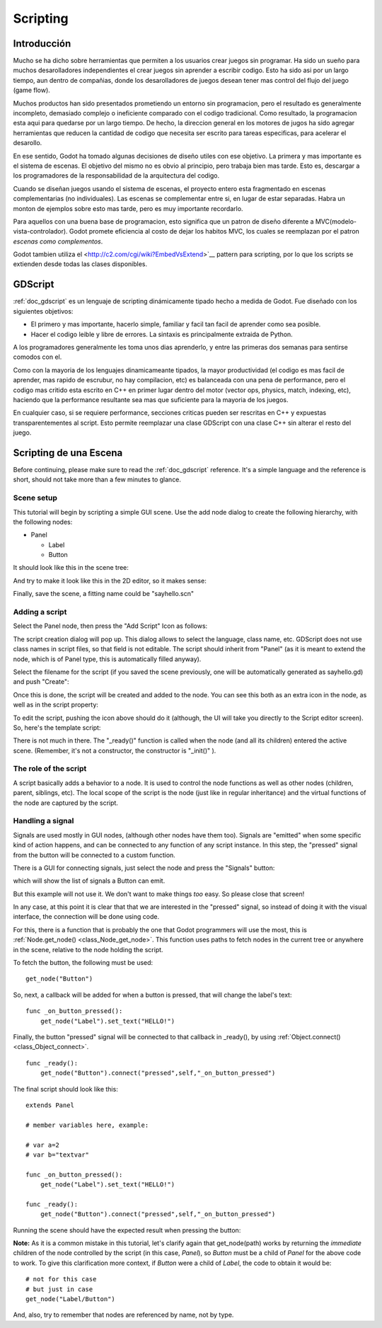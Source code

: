 .. _doc_scripting:

Scripting
=========

Introducción
------------

Mucho se ha dicho sobre herramientas que permiten a los usuarios crear
juegos sin programar. Ha sido un sueño para muchos desarolladores
independientes el crear juegos sin aprender a escribir codigo. Esto ha
sido asi por un largo tiempo, aun dentro de compañias, donde los
desarolladores de juegos desean tener mas control del flujo del juego
(game flow).

Muchos productos han sido presentados prometiendo un entorno sin
programacion, pero el resultado es generalmente incompleto, demasiado
complejo o ineficiente comparado con el codigo tradicional. Como
resultado, la programacion esta aqui para quedarse por un largo tiempo.
De hecho, la direccion general en los motores de jugos ha sido agregar
herramientas que reducen la cantidad de codigo que necesita ser escrito
para tareas especificas, para acelerar el desarollo.

En ese sentido, Godot ha tomado algunas decisiones de diseño utiles con
ese objetivo. La primera y mas importante es el sistema de escenas. El
objetivo del mismo no es obvio al principio, pero trabaja bien mas
tarde. Esto es, descargar a los programadores de la responsabilidad de
la arquitectura del codigo.

Cuando se diseñan juegos usando el sistema de escenas, el proyecto
entero esta fragmentado en escenas complementarias (no individuales).
Las escenas se complementar entre si, en lugar de estar separadas.
Habra un monton de ejemplos sobre esto mas tarde, pero es muy
importante recordarlo.

Para aquellos con una buena base de programacion, esto significa que
un patron de diseño diferente a MVC(modelo-vista-controlador). Godot
promete eficiencia al costo de dejar los habitos MVC, los cuales se
reemplazan por el patron *escenas como complementos*.

Godot tambien utiliza el <http://c2.com/cgi/wiki?EmbedVsExtend>`__
pattern para scripting, por lo que los scripts se extienden desde
todas las clases disponibles.

GDScript
--------

:ref:`doc_gdscript` es un lenguaje de scripting dinámicamente tipado
hecho a medida de Godot. Fue diseñado con los siguientes objetivos:

-  El primero y mas importante, hacerlo simple, familiar y facil tan
   facil de aprender como sea posible.
-  Hacer el codigo leible y libre de errores. La sintaxis es
   principalmente extraida de Python.

A los programadores generalmente les toma unos dias aprenderlo, y
entre las primeras dos semanas para sentirse comodos con el.

Como con la mayoria de los lenguajes dinamicameante tipados, la mayor
productividad (el codigo es mas facil de aprender, mas rapido de
escrubur, no hay compilacion, etc) es balanceada con una pena de
performance, pero el codigo mas critido esta escrito en C++ en primer
lugar dentro del motor (vector ops, physics, match, indexing, etc),
haciendo que la performance resultante sea mas que suficiente para
la mayoria de los juegos.

En cualquier caso, si se requiere performance, secciones criticas
pueden ser rescritas en C++ y expuestas transparentementes al script.
Esto permite reemplazar una clase GDScript con una clase C++ sin
alterar el resto del juego.

Scripting de una Escena
-----------------------

Before continuing, please make sure to read the :ref:`doc_gdscript` reference.
It's a simple language and the reference is short, should not take more
than a few minutes to glance.

Scene setup
~~~~~~~~~~~

This tutorial will begin by scripting a simple GUI scene. Use the add
node dialog to create the following hierarchy, with the following nodes:

- Panel

  * Label
  * Button

It should look like this in the scene tree:

.. image:: /img/scriptscene.png

And try to make it look like this in the 2D editor, so it makes sense:

.. image:: /img/scriptsceneimg.png

Finally, save the scene, a fitting name could be "sayhello.scn"

.. _doc_scripting-adding_a_script:

Adding a script
~~~~~~~~~~~~~~~

Select the Panel node, then press the "Add Script" Icon as follows:

.. image:: /img/addscript.png

The script creation dialog will pop up. This dialog allows to select
the language, class name, etc. GDScript does not use class names in
script files, so that field is not editable. The script should inherit
from "Panel" (as it is meant to extend the node, which is of Panel type,
this is automatically filled anyway).

Select the filename for the script (if you saved the scene previously,
one will be automatically generated as sayhello.gd) and push "Create":

.. image:: /img/scriptcreate.png

Once this is done, the script will be created and added to the node. You
can see this both as an extra icon in the node, as well as in the script
property:

.. image:: /img/scriptadded.png

To edit the script, pushing the icon above should do it (although, the
UI will take you directly to the Script editor screen). So, here's the
template script:

.. image:: /img/script_template.png

There is not much in there. The "_ready()" function is called when the
node (and all its children) entered the active scene. (Remember, it's
not a constructor, the constructor is "_init()" ).

The role of the script
~~~~~~~~~~~~~~~~~~~~~~

A script basically adds a behavior to a node. It is used to control the
node functions as well as other nodes (children, parent, siblings, etc).
The local scope of the script is the node (just like in regular
inheritance) and the virtual functions of the node are captured by the
script.

.. image:: /img/brainslug.jpg

Handling a signal
~~~~~~~~~~~~~~~~~

Signals are used mostly in GUI nodes, (although other nodes have them
too). Signals are "emitted" when some specific kind of action happens,
and can be connected to any function of any script instance. In this
step, the "pressed" signal from the button will be connected to a custom
function.

There is a GUI for connecting signals, just select the node and press
the "Signals" button:

.. image:: /img/signals.png

which will show the list of signals a Button can emit.

.. image:: /img/button_connections.png

But this example will not use it. We don't want to make things *too*
easy. So please close that screen!

In any case, at this point it is clear that that we are interested in
the "pressed" signal, so instead of doing it with the visual
interface, the connection will be done using code.

For this, there is a function that is probably the one that Godot
programmers will use the most, this is
:ref:`Node.get_node() <class_Node_get_node>`.
This function uses paths to fetch nodes in the current tree or anywhere
in the scene, relative to the node holding the script.

To fetch the button, the following must be used:

::

    get_node("Button")

So, next, a callback will be added for when a button is pressed, that
will change the label's text:

::

    func _on_button_pressed():
        get_node("Label").set_text("HELLO!")

Finally, the button "pressed" signal will be connected to that callback
in _ready(), by using :ref:`Object.connect() <class_Object_connect>`.

::

    func _ready():
        get_node("Button").connect("pressed",self,"_on_button_pressed")

The final script should look like this:

::

    extends Panel

    # member variables here, example:

    # var a=2
    # var b="textvar"

    func _on_button_pressed():
        get_node("Label").set_text("HELLO!")

    func _ready():
        get_node("Button").connect("pressed",self,"_on_button_pressed")

Running the scene should have the expected result when pressing the
button:

.. image:: /img/scripthello.png

**Note:** As it is a common mistake in this tutorial, let's clarify
again that get_node(path) works by returning the *immediate* children of
the node controlled by the script (in this case, *Panel*), so *Button*
must be a child of *Panel* for the above code to work. To give this
clarification more context, if *Button* were a child of *Label*, the code
to obtain it would be:

::

    # not for this case
    # but just in case
    get_node("Label/Button")

And, also, try to remember that nodes are referenced by name, not by
type.
